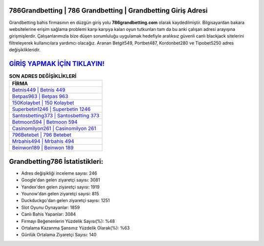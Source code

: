 ﻿786Grandbetting | 786 Grandbetting | Grandbetting Giriş Adresi
===================================

.. image:: images/grandbetting-giris.jpg
   :width: 600
   
Grandbetting bahis firmasının en düzgün giriş yolu **786grandbetting.com** olarak kaydedilmiştir. Bilgisayardan bakara websitelerine erişim sağlama problemi karşı karşıya kalan oyun tutkunları tam da bu anki çalışan adresi arayışına girişmişlerdir. Çalışanlarımızla bize düşen sorumluluğu uygulamak hedefiyle aralıksız güvenli canlı blackjack sitelerini filtreleyerek kullanıcılara yardımcı olacağız. Aranan Betgit549, Portbet487, Kordonbet280 ve Tipobet5250 adres değişiklikleridir.

`GİRİŞ YAPMAK İÇİN TIKLAYIN! <https://uclck.me/gonow>`_
==============

.. list-table:: **SON ADRES DEĞİŞİKLİKLERİ**
   :widths: 100
   :header-rows: 1

   * - FİRMA
   * - `Betnis449 | Betnis 449 <betnis449-betnis-449-betnis-giris-adresi.html>`_
   * - `Betpas963 | Betpas 963 <betpas963-betpas-963-betpas-giris-adresi.html>`_
   * - `150Kolaybet | 150 Kolaybet <150kolaybet-150-kolaybet-kolaybet-giris-adresi.html>`_	 
   * - `Superbetin1246 | Superbetin 1246 <superbetin1246-superbetin-1246-superbetin-giris-adresi.html>`_	 
   * - `Santosbetting373 | Santosbetting 373 <santosbetting373-santosbetting-373-santosbetting-giris-adresi.html>`_ 
   * - `Betmoon594 | Betmoon 594 <betmoon594-betmoon-594-betmoon-giris-adresi.html>`_
   * - `Casinomilyon261 | Casinomilyon 261 <casinomilyon261-casinomilyon-261-casinomilyon-giris-adresi.html>`_	 
   * - `796Betebet | 796 Betebet <796betebet-796-betebet-betebet-giris-adresi.html>`_
   * - `Mrbahis494 | Mrbahis 494 <mrbahis494-mrbahis-494-mrbahis-giris-adresi.html>`_
   * - `Beinwon189 | Beinwon 189 <beinwon189-beinwon-189-beinwon-giris-adresi.html>`_
	 
Grandbetting786 İstatistikleri:
===================================	 
* Adres değişikliği inceleme sayısı: 246
* Google'dan gelen ziyaretçi sayısı: 3081
* Yandex'den gelen ziyaretçi sayısı: 1919
* Younow'dan gelen ziyaretçi sayısı: 815
* Duckduckgo'dan gelen ziyaretçi sayısı: 1251
* Slot Oyunu Oynayanlar: 1859
* Canlı Bahis Yapanlar: 3084
* Firmayı Beğenenlerin Yüzdelik Sayısı(%): %48
* Ortalama Kazanma Şansınız Yüzdelik Olarak(%): %63
* Günlük Ortalama Ziyaretçi Sayısı: 140
